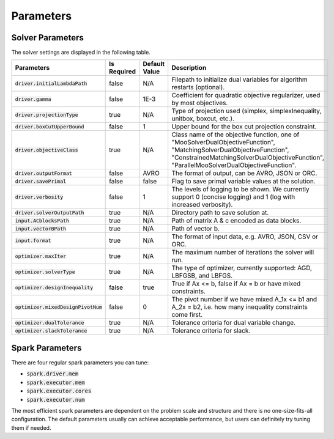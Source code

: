 

Parameters
=============

Solver Parameters 
-----------------
The solver settings are displayed in the following table.

=====================================  =============  ==============  ==============================================================================================================
Parameters                             Is Required    Default Value   Description
=====================================  =============  ==============  ==============================================================================================================
:code:`driver.initialLambdaPath`       false          N/A             Filepath to initialize dual variables for algorithm restarts (optional).
:code:`driver.gamma`                   false          1E-3            Coefficient for quadratic objective regularizer, used by most objectives.
:code:`driver.projectionType`          true           N/A             Type of projection used (simplex, simplexInequality, unitbox, boxcut, etc.).
:code:`driver.boxCutUpperBound`        false          1           	  Upper bound for the box cut projection constraint.
:code:`driver.objectiveClass`          true           N/A             Class name of the objective function, one of "MooSolverDualObjectiveFunction", "MatchingSolverDualObjectiveFunction", "ConstrainedMatchingSolverDualObjectiveFunction", "ParallelMooSolverDualObjectiveFunction".
:code:`driver.outputFormat`            false          AVRO            The format of output, can be AVRO, JSON or ORC.
:code:`driver.savePrimal`              false          false           Flag to save primal variable values at the solution.
:code:`driver.verbosity`               false          1               The levels of logging to be shown. We currently support 0 (concise logging) and 1 (log with increased verbosity).
:code:`driver.solverOutputPath`        true           N/A             Directory path to save solution at.
:code:`input.ACblocksPath`             true           N/A             Path of matrix A & c encoded as data blocks.
:code:`input.vectorBPath`              true           N/A             Path of vector b.
:code:`input.format`                   true           N/A             The format of input data, e.g. AVRO, JSON, CSV or ORC.
:code:`optimizer.maxIter`              true           N/A             The maximum number of iterations the solver will run.
:code:`optimizer.solverType`           true           N/A             The type of optimizer, currently supported: AGD, LBFGSB, and LBFGS.
:code:`optimizer.designInequality`     false          true            True if Ax <= b, false if Ax = b or have mixed constraints.
:code:`optimizer.mixedDesignPivotNum`  false          0               The pivot number if we have mixed A_1x <= b1 and A_2x = b2, i.e. how many inequality constraints come first.
:code:`optimizer.dualTolerance`        true           N/A             Tolerance criteria for dual variable change.
:code:`optimizer.slackTolerance`       true           N/A             Tolerance criteria for slack.
=====================================  =============  ==============  ==============================================================================================================


Spark Parameters 
----------------
There are four regular spark parameters you can tune: 

* :code:`spark.driver.mem`
* :code:`spark.executor.mem`
* :code:`spark.executor.cores`
* :code:`spark.executor.num`

The most efficient spark parameters are dependent on the problem scale and structure and there is no one-size-fits-all 
configuration. The default parameters usually can achieve acceptable performance, but users can definitely try tuning them if needed.  
